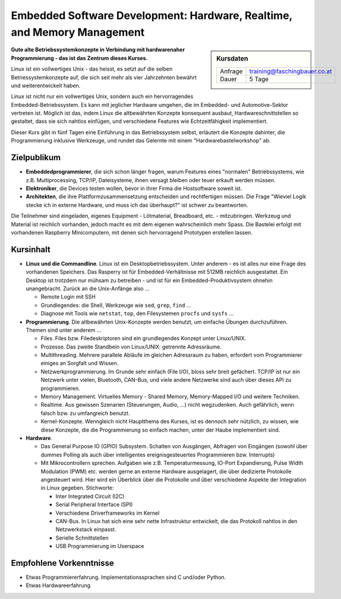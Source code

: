 Embedded Software Development: Hardware, Realtime, and Memory Management
========================================================================

.. sidebar:: Kursdaten

   .. csv-table::

      Anfrage, training@faschingbauer.co.at
      Dauer, 5 Tage

**Gute alte Betriebssystemkonzepte in Verbindung mit hardwarenaher
Programmierung - das ist das Zentrum dieses Kurses.**

Linux ist ein vollwertiges Unix - das heisst, es setzt auf die selben
Betriessystemkonzepte auf, die sich seit mehr als vier Jahrzehnten
bewährt und weiterentwickelt haben.

Linux ist nicht nur ein vollwertiges Unix, sondern auch ein
hervorragendes Embedded-Betriebssystem. Es kann mit jeglicher Hardware
umgehen, die im Embedded- und Automotive-Sektor vertreten ist. Möglich
ist das, indem Linux die altbewährten Konzepte konsequent ausbaut,
Hardwareschnittstellen so gestaltet, dass sie sich nahtlos einfügen,
und verschiedene Features wie Echtzeitfähigkeit implementiert.

Dieser Kurs gibt in fünf Tagen eine Einführung in das Betriebssystem
selbst, erläutert die Konzepte dahinter, die Programmierung inklusive
Werkzeuge, und rundet das Gelernte mit einem "Hardwarebastelworkshop"
ab.

Zielpublikum
------------

* **Embeddedprogrammierer**, die sich schon länger fragen, warum
  Features eines "normalen" Betriebssystems, wie z.B. Multiprocessing,
  TCP/IP, Dateisysteme, ihnen versagt bleiben oder teuer erkauft
  werden müssen.
* **Elektroniker**, die Devices testen wollen, bevor in ihrer Firma
  die Hostsoftware soweit ist.
* **Architekten**, die ihre Plattformzusammensetzung entscheiden und
  rechtfertigen müssen. Die Frage "Wieviel Logik stecke ich in externe
  Hardware, und muss ich das überhaupt?" ist schwer zu beantworten.

Die Teilnehmer sind eingeladen, eigenes Equipment - Lötmaterial,
Breadboard, etc. - mitzubringen. Werkzeug und Material ist reichlich
vorhanden, jedoch macht es mit dem eigenen wahrscheinlich mehr
Spass. Die Bastelei erfolgt mit vorhandenen Raspberry Minicomputern,
mit denen sich hervorragend Prototypen erstellen lassen.

Kursinhalt
----------

* **Linux und die Commandline**. Linux ist ein Desktopbetriebssystem.
  Unter anderem - es ist alles nur eine Frage des vorhandenen
  Speichers. Das Rasperry ist für Embedded-Verhältnisse mit 512MB
  reichlich ausgestattet. Ein Desktop ist trotzdem nur mühsam zu
  betreiben - und ist für ein Embedded-Produktivsystem ohnehin
  unangebracht. Zurück an die Unix-Anfänge also ...

  * Remote Login mit SSH
  * Grundlegendes: die Shell, Werkzeuge wie ``sed``, ``grep``,
    ``find`` ...
  * Diagnose mit Tools wie ``netstat``, ``top``, den Filesystemen
    ``procfs`` und ``sysfs`` ...

* **Programmierung**. Die altbewährten Unix-Konzepte werden benutzt,
  um einfache Übungen durchzuführen. Themen sind unter anderem ...

  * Files. Files bzw. Filedeskriptoren sind ein grundlegendes Konzept
    unter Linux/UNIX.
  * Prozesse. Das zweite Standbein von Linux/UNIX: getrennte
    Adressräume.
  * Multithreading. Mehrere parallele Abläufe im gleichen Adressraum
    zu haben, erfordert vom Programmierer einiges an Sorgfalt und
    Wissen.
  * Netzwerkprogrammierung. Im Grunde sehr einfach (File I/O), bloss
    sehr breit gefächert. TCP/IP ist nur ein Netzwerk unter vielen,
    Bluetooth, CAN-Bus, und viele andere Netzwerke sind auch über
    dieses API zu programmieren.
  * Memory Management. Virtuelles Memory - Shared Memory,
    Memory-Mapped I/O und weitere Techniken.
  * Realtime. Aus gewissen Szenarien (Steuerungen, Audio, ...) nicht
    wegzudenken. Auch gefährlich, wenn falsch bzw. zu umfangreich
    benutzt.
  * Kernel-Konzepte. Wenngleich nicht Hauptthema des Kurses, ist es
    dennoch sehr nützlich, zu wissen, wie diese Konzepte, die die
    Programmierung so einfach machen, unter der Haube implementiert
    sind.

* **Hardware**.

  * Das General Purpose IO (GPIO) Subsystem. Schalten von Ausgängen,
    Abfragen von Eingängen (sowohl über dummes Polling als auch über
    intelligentes ereignisgesteuertes Programmieren bzw. Interrupts)
  * Mit Mikrocontrollern sprechen. Aufgaben wie
    z.B. Temperaturmessung, IO-Port Expandierung, Pulse Width
    Modulation (PWM) etc. werden gerne an externe Hardware
    ausgelagert, die über dedizierte Protokolle angesteuert
    wird. Hier wird ein Überblick über die Protokolle und über
    verschiedene Aspekte der Integration in Linux
    gegeben. Stichworte:

    * Inter Integrated Circuit (I2C)
    * Serial Peripheral Interface (SPI)
    * Verschiedene Driverframeworks im Kernel
    * CAN-Bus. In Linux hat sich eine sehr nette Infrastruktur
      entwickelt, die das Protokoll nahtlos in den Netzwerkstack
      einpasst.
    * Serielle Schnittstellen
    * USB Programmierung im Userspace

Empfohlene Vorkenntnisse
------------------------

* Etwas Programmiererfahrung. Implementationssprachen sind C und/oder
  Python.
* Etwas Hardwareerfahrung
